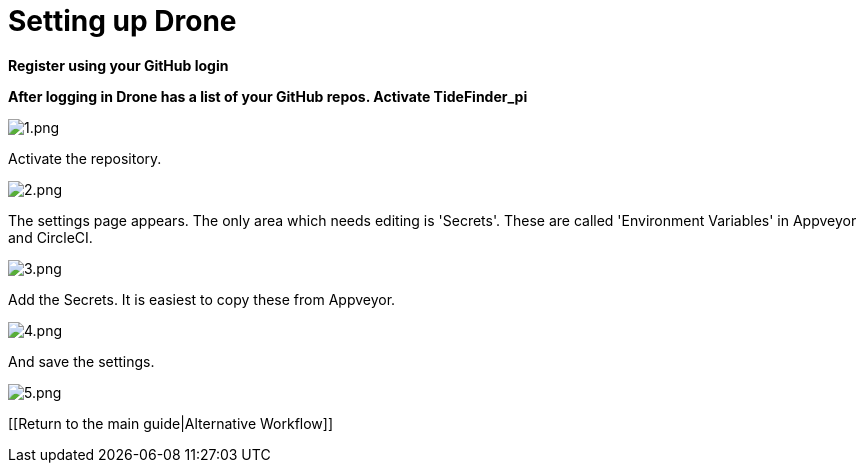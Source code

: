 = Setting up Drone

*Register using your GitHub login*

*After logging in Drone has a list of your GitHub repos. Activate
TideFinder_pi*

image:drone/1.png[1.png]

Activate the repository.

image:drone/2.png[2.png]

The settings page appears. The only area which needs editing is
'Secrets'. These are called 'Environment Variables' in Appveyor and
CircleCI.

image:drone/3.png[3.png]

Add the Secrets. It is easiest to copy these from Appveyor.

image:drone/4.png[4.png]

And save the settings.

image:drone/5.png[5.png]

{empty}[[Return to the main guide|Alternative Workflow]]
